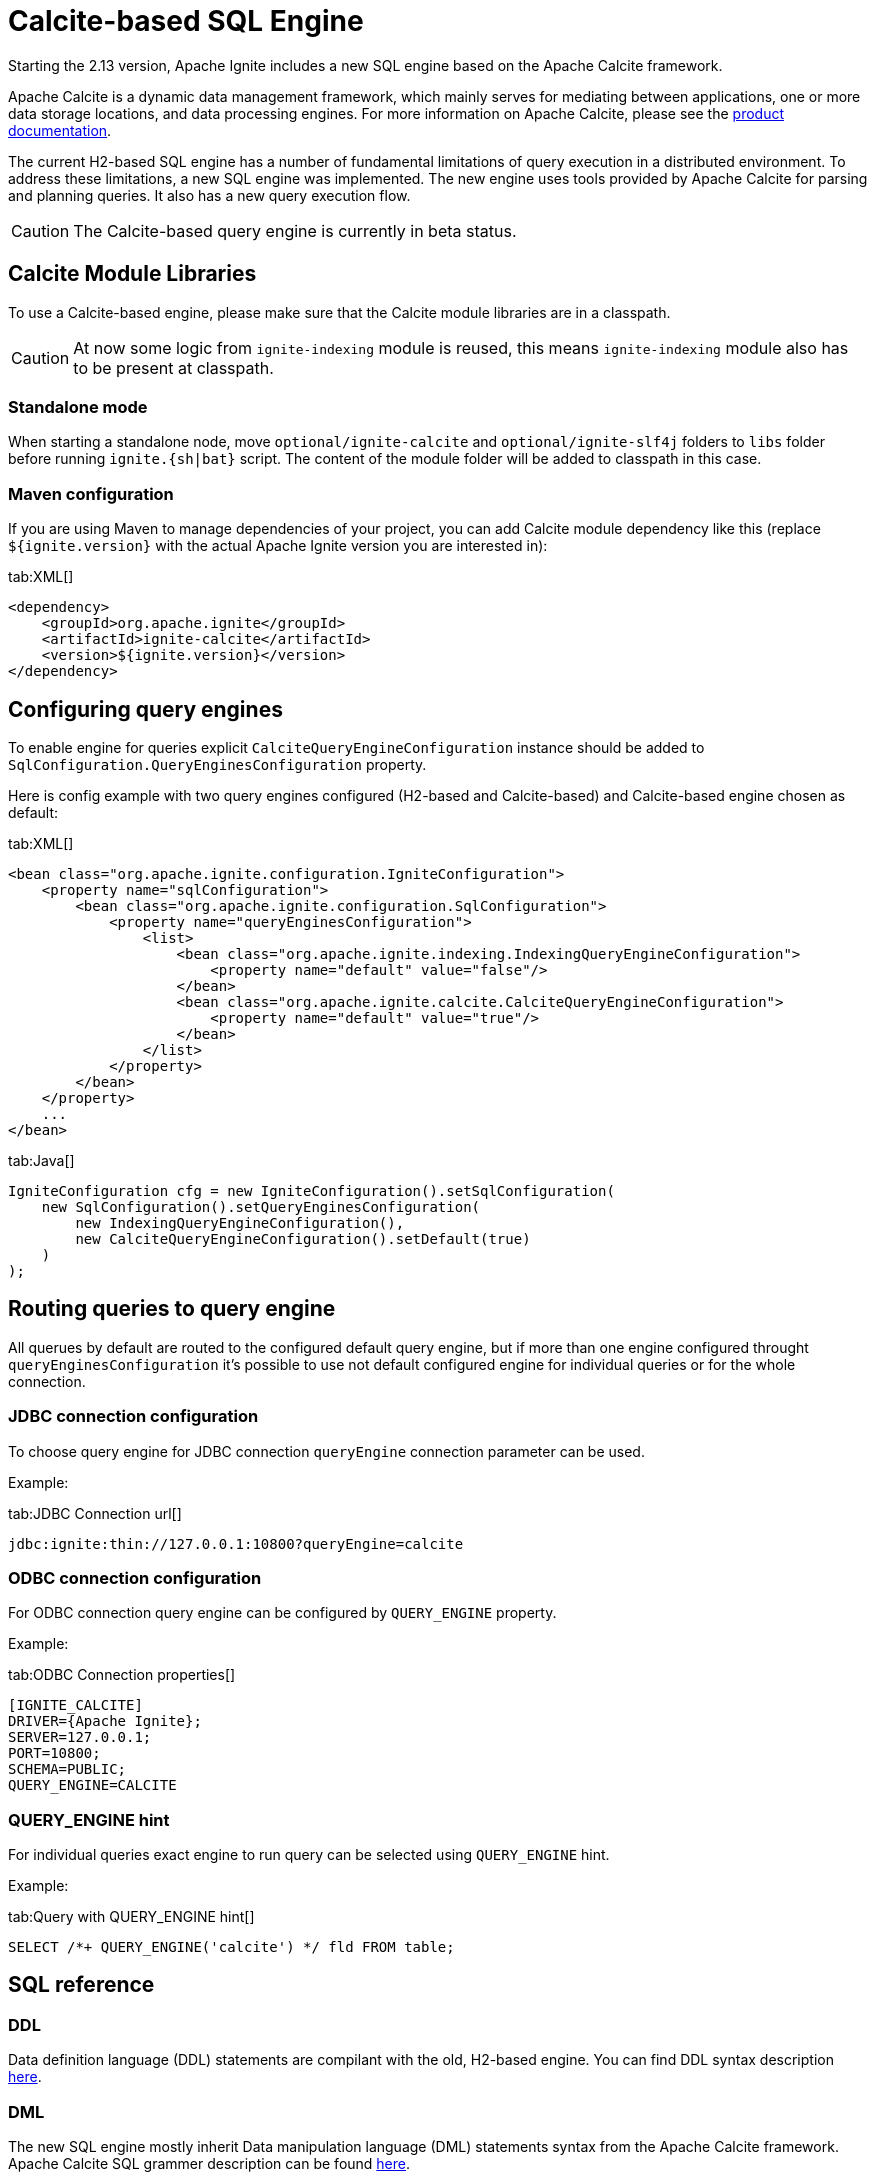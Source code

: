 // Licensed to the Apache Software Foundation (ASF) under one or more
// contributor license agreements.  See the NOTICE file distributed with
// this work for additional information regarding copyright ownership.
// The ASF licenses this file to You under the Apache License, Version 2.0
// (the "License"); you may not use this file except in compliance with
// the License.  You may obtain a copy of the License at
//
// http://www.apache.org/licenses/LICENSE-2.0
//
// Unless required by applicable law or agreed to in writing, software
// distributed under the License is distributed on an "AS IS" BASIS,
// WITHOUT WARRANTIES OR CONDITIONS OF ANY KIND, either express or implied.
// See the License for the specific language governing permissions and
// limitations under the License.
= Calcite-based SQL Engine

Starting the 2.13 version, Apache Ignite includes a new SQL engine based on the Apache Calcite framework.

Apache Calcite is a dynamic data management framework, which mainly serves for mediating between applications, one or more data storage locations, and data processing engines. For more information on Apache Calcite, please see the link:https://calcite.apache.org/docs[product documentation, window=_blank].

The current H2-based SQL engine has a number of fundamental limitations of query execution in a distributed environment. To address these limitations, a new SQL engine was implemented. The new engine uses tools provided by Apache Calcite for parsing and planning queries. It also has a new query execution flow.

CAUTION: The Calcite-based query engine is currently in beta status.

== Calcite Module Libraries

To use a Calcite-based engine, please make sure that the Calcite module libraries are in a classpath.

CAUTION: At now some logic from `ignite-indexing` module is reused, this means `ignite-indexing` module also has to be present at classpath.

=== Standalone mode

When starting a standalone node, move `optional/ignite-calcite` and `optional/ignite-slf4j` folders to `libs` folder before running `ignite.{sh|bat}` script. The content of the module folder will be added to classpath in this case.

=== Maven configuration

If you are using Maven to manage dependencies of your project, you can add Calcite module dependency like this (replace `${ignite.version}` with the actual Apache Ignite version you are interested in):

[tabs]
--
tab:XML[]
[source,xml]
----
<dependency>
    <groupId>org.apache.ignite</groupId>
    <artifactId>ignite-calcite</artifactId>
    <version>${ignite.version}</version>
</dependency>
----
--

== Configuring query engines

To enable engine for queries explicit `CalciteQueryEngineConfiguration` instance should be added to `SqlConfiguration.QueryEnginesConfiguration` property.

Here is config example with two query engines configured (H2-based and Calcite-based) and Calcite-based engine chosen as default:

[tabs]
--
tab:XML[]
[source,xml]
----
<bean class="org.apache.ignite.configuration.IgniteConfiguration">
    <property name="sqlConfiguration">
        <bean class="org.apache.ignite.configuration.SqlConfiguration">
            <property name="queryEnginesConfiguration">
                <list>
                    <bean class="org.apache.ignite.indexing.IndexingQueryEngineConfiguration">
                        <property name="default" value="false"/>
                    </bean>
                    <bean class="org.apache.ignite.calcite.CalciteQueryEngineConfiguration">
                        <property name="default" value="true"/>
                    </bean>
                </list>
            </property>
        </bean>
    </property>
    ...
</bean>
----
tab:Java[]
[source,java]
----
IgniteConfiguration cfg = new IgniteConfiguration().setSqlConfiguration(
    new SqlConfiguration().setQueryEnginesConfiguration(
        new IndexingQueryEngineConfiguration(),
        new CalciteQueryEngineConfiguration().setDefault(true)
    )
);
----
--

== Routing queries to query engine

All querues by default are routed to the configured default query engine, but if more than one engine configured throught `queryEnginesConfiguration` it's possible to use not default configured engine for individual queries or for the whole connection.

=== JDBC connection configuration

To choose query engine for JDBC connection `queryEngine` connection parameter can be used.

Example:

[tabs]
--
tab:JDBC Connection url[]
[source,text]
----
jdbc:ignite:thin://127.0.0.1:10800?queryEngine=calcite
----
--

=== ODBC connection configuration

For ODBC connection query engine can be configured by `QUERY_ENGINE` property.

Example:

[tabs]
--
tab:ODBC Connection properties[]
[source,text]
----
[IGNITE_CALCITE]
DRIVER={Apache Ignite};
SERVER=127.0.0.1;
PORT=10800;
SCHEMA=PUBLIC;
QUERY_ENGINE=CALCITE
----
--

=== QUERY_ENGINE hint

For individual queries exact engine to run query can be selected using `QUERY_ENGINE` hint.

Example:

[tabs]
--
tab:Query with QUERY_ENGINE hint[]
[source,sql]
----
SELECT /*+ QUERY_ENGINE('calcite') */ fld FROM table;
----
--

== SQL reference

=== DDL

Data definition language (DDL) statements are compilant with the old, H2-based engine. You can find DDL syntax description link:sql-reference/ddl[here].

=== DML

The new SQL engine mostly inherit Data manipulation language (DML) statements syntax from the Apache Calcite framework. Apache Calcite SQL grammer description can be found link:https://calcite.apache.org/docs/reference.html[here, window=_blank].

In the most cases statements syntax is compilant with the old SQL engine. But there are also some differences between DML dialects in H2-based engine and Calcite-based engine. For example, note MERGE statement syntax change if you use this statement.

=== Supported functions

The Calcite-based SQL engine currently supports:

[cols="1,3",opts="stretch,header"]
|===
|Group | Functions list

|Aggregate functions
|`COUNT`, `SUM`, `AVG`, `MIN`, `MAX`, `ANY_VALUE`

|String functions
|`UPPER`, `LOWER`, `INITCAP`, `TO_BASE64`, `FROM_BASE64`, `MD5`, `SHA1`, `SUBSTRING`, `LEFT`, `RIGHT`, `REPLACE`, `TRANSLATE`, `CHR`, `CHAR_LENGTH`, `CHARACTER_LENGTH`, `LENGTH`, `CONCAT`, `OVERLAY`, `POSITION`, `ASCII`, `REPEAT`, `SPACE`, `STRCMP`, `SOUNDEX`, `DIFFERENCE`, `REVERSE`, `TRIM`, `LTRIM`, `RTRIM`, `REGEXP_REPLACE`

|Math functions
|`MOD`, `EXP`, `POWER`, `LN`, `LOG10`, `ABS`, `RAND`, `RAND_INTEGER`, `ACOS`, `ASIN`, `ATAN`, `ATAN2`, `SQRT`, `CBRT`, `COS`, `COSH`, `COT`, `DEGREES`, `RADIANS`, `ROUND`, `SIGN`, `SIN`, `SINH`, `TAN`, `TANH`, `TRUNCATE`, `PI`

|Date and time functions
|`EXTRACT`, `FLOOR`, `CEIL`, `TIMESTAMPADD`, `TIMESTAMPDIFF`, `LAST_DATE`, `DAYNAME`, `MONTHNAME`, `DAYOFMONTH`, `DAYOFWEEK`, `DAYOFYEAR`, `YEAR`, `QUARTER`, `MONTH`, `WEEK`, `HOUR`, `MINUTE`, `SECOND`, `TIMESTAMP_SECONDS`, `TIMESTAMP_MILLIS`, `TIMESTAMP_MICROS`, `UNIX_SECONDS`, `UNIX_MILLIS`, `UNIX_MICROS`, `UNIX_DATE`, `DATE_FROM_UNIX_DATE`, `DATE`, `CURRENT_TIME`, `CURRENT_TIMESTAMP`, `CURRENT_DATE`, `LOCALTIME`, `LOCALTIMESTAMP`

|XML functions
|`EXTRACTVALUE`, `XMLTRANSFORM`, `EXTRACT`, `EXISTSNODE`

|JSON functions
|`JSON_VALUE`, `JSON_QUERY`, `JSON_TYPE`, `JSON_EXISTS`, `JSON_DEPTH`, `JSON_KEYS`, `JSON_PRETTY`, `JSON_LENGTH`, `JSON_REMOVE`, `JSON_STORAGE_SIZE`, `JSON_OBJECT`, `JSON_ARRAY`

|Other functions
|`ROW`, `CAST`, `COALESCE`, `NVL`, `NULLIF`, `CASE`, `DECODE`, `LEAST`, `GREATEST`, `COMPRESS`, `OCTET_LENGTH`, `TYPEOF`, `QUERY_ENGINE`

|===

Description for these functions can be found in the link:https://calcite.apache.org/docs/reference.html#operators-and-functions[Apache Calcite SQL language reference, window=_blank].

=== Supported data types

Data types supported by the Calcite-based SQL engine:

[cols="1,1",opts="stretch,header"]
|===
|Data type | Mapped to Java class

|BOOLEAN
|`java.lang.Boolean`

|DECIMAL
|`java.math.BigDecimal`

|DOUBLE
|`java.lang.Double`

|REAL/FLOAT
|`java.lang.Float`

|INT
|`java.lang.Integer`

|BIGINT
|`java.lang.Long`

|SMALLINT
|`java.lang.Short`

|TINYINT
|`java.lang.Byte`

|CHAR/VARCHAR
|`java.lang.String`

|DATE
|`java.sql.Date`

|TIME
|`java.sql.Time`

|TIMESTAMP
|`java.sql.Timestamp`

|INTERVAL YEAR TO MONTH
|`java.time.Period`

|INTERVAL DAY TO SECOND
|`java.time.Duration`

|BINARY/VARBINARY
|`byte[]`

|UUID
|`java.util.UUID`

|OTHER
|`java.lang.Object`

|===
